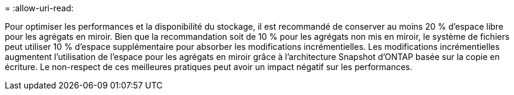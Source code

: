 = 
:allow-uri-read: 


Pour optimiser les performances et la disponibilité du stockage, il est recommandé de conserver au moins 20 % d'espace libre pour les agrégats en miroir. Bien que la recommandation soit de 10 % pour les agrégats non mis en miroir, le système de fichiers peut utiliser 10 % d'espace supplémentaire pour absorber les modifications incrémentielles. Les modifications incrémentielles augmentent l'utilisation de l'espace pour les agrégats en miroir grâce à l'architecture Snapshot d'ONTAP basée sur la copie en écriture. Le non-respect de ces meilleures pratiques peut avoir un impact négatif sur les performances.

